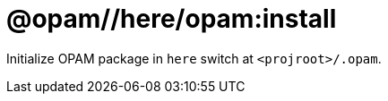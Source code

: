 = @opam//here/opam:install
:page-permalink: tools-opam/reference/here-opam-install
:page-layout: page_tools_opam
:page-pkg: tools_opam
:page-doc: refman
:page-tags: [opam,here,clone]
:page-last_updated: May 3, 2022
:page-toc: false

Initialize OPAM package in `here` switch at `<projroot>/.opam`.



